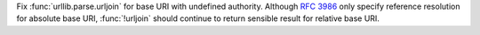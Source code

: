 Fix :func:`urllib.parse.urljoin` for base URI with undefined authority.
Although :rfc:`3986` only specify reference resolution for absolute base
URI, :func:`!urljoin` should continue to return sensible result for relative
base URI.
